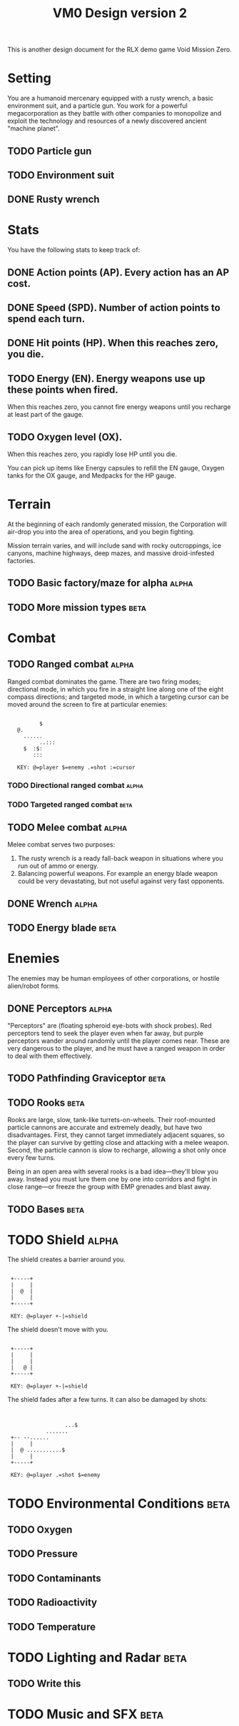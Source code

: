 #+TITLE: VM0 Design version 2

This is another design document for the RLX demo game Void Mission
Zero.

* Setting

You are a humanoid mercenary equipped with a rusty wrench, a basic
environment suit, and a particle gun. You work for a powerful
megacorporation as they battle with other companies to monopolize and
exploit the technology and resources of a newly discovered ancient
"machine planet".

** TODO Particle gun
** TODO Environment suit
** DONE Rusty wrench

* Stats

You have the following stats to keep track of:

** DONE Action points (AP). Every action has an AP cost.
** DONE Speed (SPD).  Number of action points to spend each turn.
** DONE  Hit points (HP). When this reaches zero, you die.
** TODO Energy (EN).  Energy weapons use up these points when fired. 
     When this reaches zero, you cannot fire energy weapons until you
     recharge at least part of the gauge.
** TODO Oxygen level (OX). 
     When this reaches zero, you rapidly lose HP until you die.

You can pick up items like Energy capsules to refill the EN gauge,
Oxygen tanks for the OX gauge, and Medpacks for the HP gauge.

* Terrain

At the beginning of each randomly generated mission, the Corporation
will air-drop you into the area of operations, and you begin fighting.

Mission terrain varies, and will include sand with rocky outcroppings,
ice canyons, machine highways, deep mazes, and massive droid-infested
factories. 

** TODO Basic factory/maze for alpha 			  :alpha:
** TODO More mission types				   :beta:

* Combat

** TODO Ranged combat					  :alpha:

Ranged combat dominates the game. There are two firing modes;
directional mode, in which you fire in a straight line along one of
the eight compass directions; and targeted mode, in which a targeting
cursor can be moved around the screen to fire at particular enemies:

:
:    	   	$
:    @.
:      ......
:      	    ..:::
:	   $  :$:
:	      :::
:
:    KEY: @=player $=enemy .=shot :=cursor

*** TODO Directional ranged combat			  :alpha:
*** TODO Targeted ranged combat				   :beta:
** TODO Melee combat					  :alpha:

Melee combat serves two purposes:

  1. The rusty wrench is a ready fall-back weapon in situations where
     you run out of ammo or energy.
  2. Balancing powerful weapons. For example an energy blade weapon
     could be very devastating, but not useful against very fast
     opponents.

** DONE Wrench						  :alpha:
** TODO Energy blade					   :beta:

* Enemies

The enemies may be human employees of other corporations, or hostile
alien/robot forms.

** DONE Perceptors					  :alpha:
CLOSED: [2008-11-25 Tue 15:20]

"Perceptors" are (floating spheroid eye-bots with shock probes). Red
perceptors tend to seek the player even when far away, but purple
perceptors wander around randomly until the player comes near. These
are very dangerous to the player, and he must have a ranged weapon in
order to deal with them effectively.

** TODO Pathfinding Graviceptor				   :beta:

** TODO Rooks						  :beta:

Rooks are large, slow, tank-like turrets-on-wheels. Their roof-mounted
particle cannons are accurate and extremely deadly, but have two
disadvantages.  First, they cannot target immediately adjacent
squares, so the player can survive by getting close and attacking with
a melee weapon. Second, the particle cannon is slow to recharge,
allowing a shot only once every few turns.

Being in an open area with several rooks is a bad idea---they'll blow
you away. Instead you must lure them one by one into corridors and
fight in close range---or freeze the group with EMP grenades and blast
away.

** TODO Bases						  :beta:

* TODO Shield						  :alpha:

The shield creates a barrier around you.

:
:  +-----+
:  |     |
:  |  @	 |
:  |     |
:  +-----+
:
:  KEY: @=player +-|=shield

The shield doesn't move with you.

:
:  +-----+
:  |     |
:  |  	 |
:  |   @ |
:  +-----+
:
:  KEY: @=player +-|=shield

The shield fades after a few turns. It can also be damaged by shots:

:
:
:      	     	    ...$
:      	      .......
:  +-- --......
:  |     |
:  |  @ ...........$
:  |     |
:  +-----+
:
:  KEY: @=player .=shot $=enemy

* TODO Environmental Conditions				   :beta:

** TODO Oxygen
** TODO Pressure
** TODO Contaminants 
** TODO Radioactivity
** TODO Temperature

* TODO Lighting and Radar				   :beta:

** TODO Write this

* TODO Music and SFX 					   :beta:




